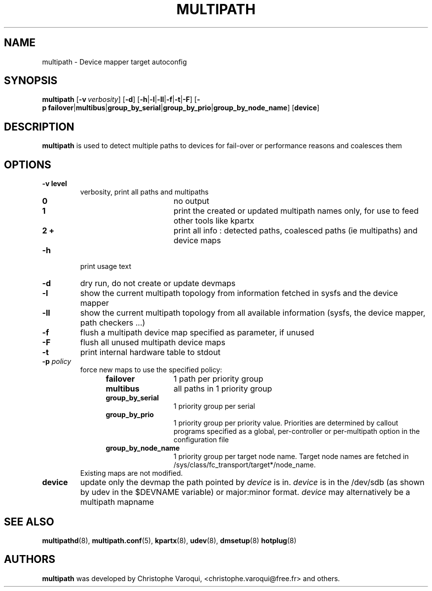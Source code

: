 .TH MULTIPATH 8 "July 2006" "" "Linux Administrator's Manual"
.SH NAME
multipath \- Device mapper target autoconfig
.SH SYNOPSIS
.B multipath
.RB [\| \-v\ \c
.IR verbosity \|]
.RB [\| \-d \|]
.RB [\| \-h | \-l | \-ll | \-f | \-t | \-F \|]
.RB [\| \-p\ \c
.BR failover | multibus | group_by_serial | group_by_prio | group_by_node_name \|]
.RB [\| device \|]
.SH DESCRIPTION
.B multipath
is used to detect multiple paths to devices for fail-over or performance reasons and coalesces them
.SH OPTIONS
.TP
.B \-v " level"
verbosity, print all paths and multipaths
.RS 1.2i
.TP 1.2i
.B 0
no output
.TP
.B 1
print the created or updated multipath names only, for use to feed other tools like kpartx
.TP
.B 2 +
print all info : detected paths, coalesced paths (ie multipaths) and device maps
.RE
.TP
.B \-h
print usage text
.TP
.B \-d
dry run, do not create or update devmaps
.TP
.B \-l
show the current multipath topology from information fetched in sysfs and the device mapper
.TP
.B \-ll
show the current multipath topology from all available information (sysfs, the device mapper, path checkers ...)
.TP
.B \-f
flush a multipath device map specified as parameter, if unused
.TP
.B \-F
flush all unused multipath device maps
.TP
.B \-t
print internal hardware table to stdout
.TP
.BI \-p " policy"
force new maps to use the specified policy:
.RS 1.2i
.TP 1.2i
.B failover
1 path per priority group
.TP
.B multibus
all paths in 1 priority group
.TP
.B group_by_serial
1 priority group per serial
.TP
.B group_by_prio
1 priority group per priority value. Priorities are determined by callout programs specified as a global, per-controller or per-multipath option in the configuration file
.TP
.B group_by_node_name
1 priority group per target node name. Target node names are fetched
in /sys/class/fc_transport/target*/node_name.
.TP
.RE
Existing maps are not modified.
.TP
.BI device
update only the devmap the path pointed by
.I device
is in. 
.I device
is in the /dev/sdb (as shown by udev in the $DEVNAME variable) or major:minor format.
.I device
may alternatively be a multipath mapname
.SH "SEE ALSO"
.BR multipathd (8),
.BR multipath.conf (5),
.BR kpartx (8),
.BR udev (8),
.BR dmsetup (8)
.BR hotplug (8)
.SH AUTHORS
.B multipath
was developed by Christophe Varoqui, <christophe.varoqui@free.fr> and others.
